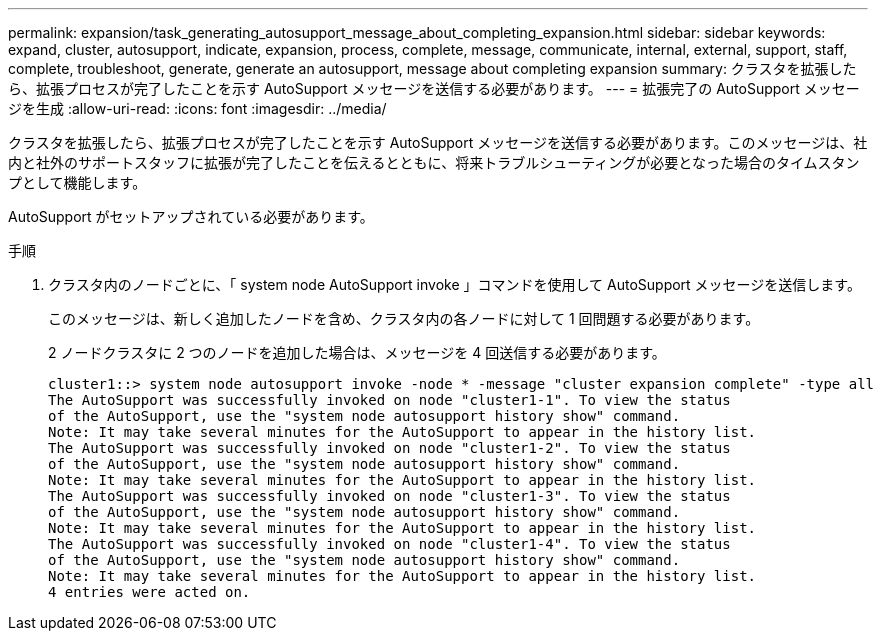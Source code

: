 ---
permalink: expansion/task_generating_autosupport_message_about_completing_expansion.html 
sidebar: sidebar 
keywords: expand, cluster, autosupport, indicate, expansion, process, complete, message, communicate, internal, external, support, staff, complete, troubleshoot, generate, generate an autosupport, message about completing expansion 
summary: クラスタを拡張したら、拡張プロセスが完了したことを示す AutoSupport メッセージを送信する必要があります。 
---
= 拡張完了の AutoSupport メッセージを生成
:allow-uri-read: 
:icons: font
:imagesdir: ../media/


[role="lead"]
クラスタを拡張したら、拡張プロセスが完了したことを示す AutoSupport メッセージを送信する必要があります。このメッセージは、社内と社外のサポートスタッフに拡張が完了したことを伝えるとともに、将来トラブルシューティングが必要となった場合のタイムスタンプとして機能します。

AutoSupport がセットアップされている必要があります。

.手順
. クラスタ内のノードごとに、「 system node AutoSupport invoke 」コマンドを使用して AutoSupport メッセージを送信します。
+
このメッセージは、新しく追加したノードを含め、クラスタ内の各ノードに対して 1 回問題する必要があります。

+
2 ノードクラスタに 2 つのノードを追加した場合は、メッセージを 4 回送信する必要があります。

+
[listing]
----
cluster1::> system node autosupport invoke -node * -message "cluster expansion complete" -type all
The AutoSupport was successfully invoked on node "cluster1-1". To view the status
of the AutoSupport, use the "system node autosupport history show" command.
Note: It may take several minutes for the AutoSupport to appear in the history list.
The AutoSupport was successfully invoked on node "cluster1-2". To view the status
of the AutoSupport, use the "system node autosupport history show" command.
Note: It may take several minutes for the AutoSupport to appear in the history list.
The AutoSupport was successfully invoked on node "cluster1-3". To view the status
of the AutoSupport, use the "system node autosupport history show" command.
Note: It may take several minutes for the AutoSupport to appear in the history list.
The AutoSupport was successfully invoked on node "cluster1-4". To view the status
of the AutoSupport, use the "system node autosupport history show" command.
Note: It may take several minutes for the AutoSupport to appear in the history list.
4 entries were acted on.
----

